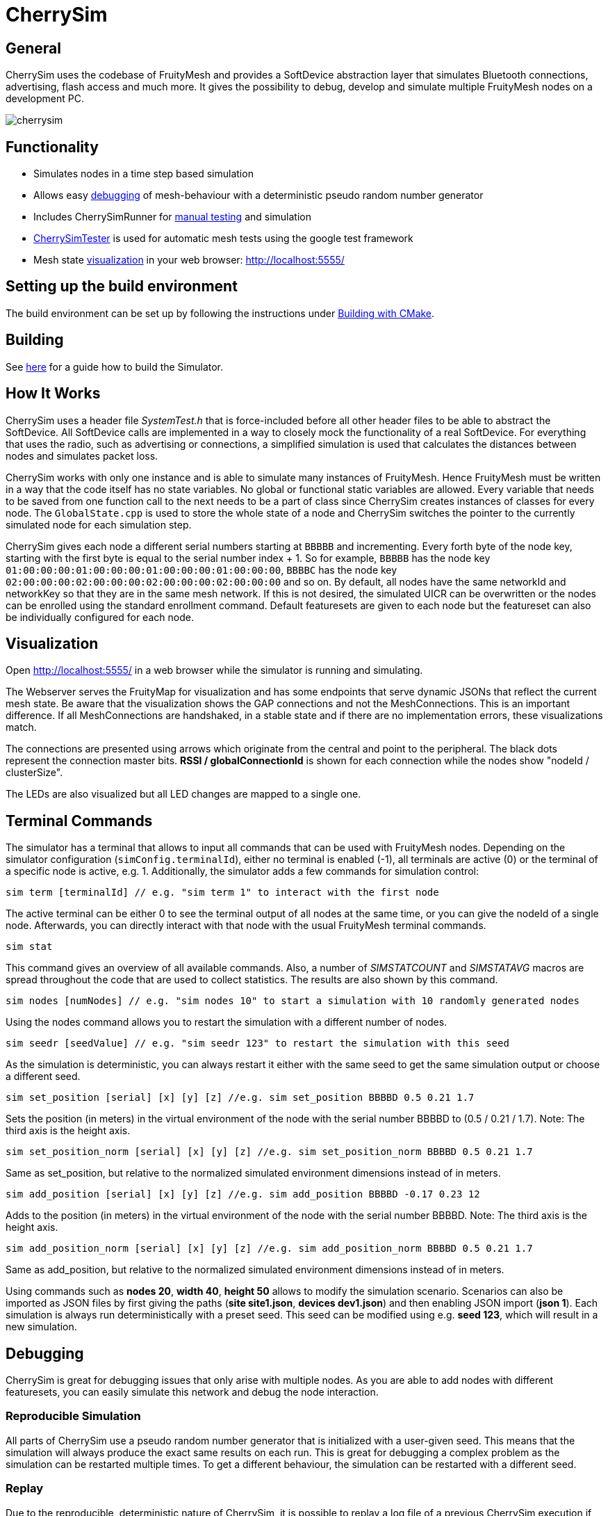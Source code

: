 ifndef::imagesdir[:imagesdir: ../assets/images]
= CherrySim

== General
CherrySim uses the codebase of FruityMesh and provides a SoftDevice abstraction layer that simulates Bluetooth connections, advertising, flash access and much more. It gives the possibility to debug, develop and simulate multiple FruityMesh nodes on a development PC.

image:cherrysim.png[cherrysim]

== Functionality
* Simulates nodes in a time step based simulation
* Allows easy xref:#Debugging[debugging] of mesh-behaviour with a deterministic pseudo random number generator
* Includes CherrySimRunner for xref:#Terminal[manual testing] and simulation
* xref:#CherrySimTester[CherrySimTester] is used for automatic mesh tests using the google test framework
* Mesh state xref:#Visualization[visualization] in your web browser: http://localhost:5555/

== Setting up the build environment
The build environment can be set up by following the instructions under xref:BuildingWithCMake.adoc[Building with CMake].

== Building
See xref:BuildingWithCMake.adoc#BuildingSimulator[here] for a guide how to build the Simulator.

== How It Works
CherrySim uses a header file _SystemTest.h_ that is force-included before all other header files to be able to abstract the SoftDevice. All SoftDevice calls are implemented in a way to closely mock the functionality of a real SoftDevice. For everything that uses the radio, such as advertising or connections, a simplified simulation is used that calculates the distances between nodes and simulates packet loss.

CherrySim works with only one instance and is able to simulate many instances of FruityMesh. Hence FruityMesh must be written in a way that the code itself has no state variables. No global or functional static variables are allowed. Every variable that needs to be saved from one function call to the next needs to be a part of class since CherrySim creates instances of classes for every node. The `GlobalState.cpp` is used to store the whole state of a node and CherrySim switches the pointer to the currently simulated node for each simulation step.

CherrySim gives each node a different serial numbers starting at `BBBBB` and incrementing. Every forth byte of the node key, starting with the first byte is equal to the serial number index + 1. So for example, `BBBBB` has the node key `01:00:00:00:01:00:00:00:01:00:00:00:01:00:00:00`, `BBBBC` has the node key `02:00:00:00:02:00:00:00:02:00:00:00:02:00:00:00` and so on. By default, all nodes have the same networkId and networkKey so that they are in the same mesh network. If this is not desired, the simulated UICR can be overwritten or the nodes can be enrolled using the standard enrollment command. Default featuresets are given to each node but the featureset can also be individually configured for each node.

[#Visualization]
== Visualization
Open http://localhost:5555/ in a web browser while the simulator is running and simulating.

The Webserver serves the FruityMap for visualization and has some endpoints that serve dynamic JSONs that reflect the current mesh state. Be aware that the visualization shows the GAP connections and not the MeshConnections. This is an important difference. If all MeshConnections are handshaked, in a stable state and if there are no implementation errors, these visualizations match.

The connections are presented using arrows which originate from the central and point to the peripheral. The black dots represent the connection master bits. *RSSI / globalConnectionId* is shown for each connection while the nodes show "nodeId / clusterSize".

The LEDs are also visualized but all LED changes are mapped to a single one.

[#Terminal]
== Terminal Commands
The simulator has a terminal that allows to input all commands that can be used with FruityMesh nodes. Depending on the simulator configuration (`simConfig.terminalId`), either no terminal is enabled (-1), all terminals are active (0) or the terminal of a specific node is active, e.g. 1. Additionally, the simulator adds a few commands for simulation control:

[source,c++]
----
sim term [terminalId] // e.g. "sim term 1" to interact with the first node
----
The active terminal can be either 0 to see the terminal output of all nodes at the same time, or you can give the nodeId of a single node. Afterwards, you can directly interact with that node with the usual FruityMesh terminal commands.

[source,c++]
----
sim stat
----
This command gives an overview of all available commands. Also, a number of _SIMSTATCOUNT_ and _SIMSTATAVG_ macros are spread throughout the code that are used to collect statistics. The results are also shown by this command.

[source,c++]
----
sim nodes [numNodes] // e.g. "sim nodes 10" to start a simulation with 10 randomly generated nodes
----
Using the nodes command allows you to restart the simulation with a different number of nodes.

[source,c++]
----
sim seedr [seedValue] // e.g. "sim seedr 123" to restart the simulation with this seed
----
As the simulation is deterministic, you can always restart it either with the same seed to get the same simulation output or choose a different seed.

[source,c++]
----
sim set_position [serial] [x] [y] [z] //e.g. sim set_position BBBBD 0.5 0.21 1.7
----
Sets the position (in meters) in the virtual environment of the node with the serial number BBBBD to (0.5 / 0.21 / 1.7). Note: The third axis is the height axis.

[source,c++]
----
sim set_position_norm [serial] [x] [y] [z] //e.g. sim set_position_norm BBBBD 0.5 0.21 1.7
----
Same as set_position, but relative to the normalized simulated environment dimensions instead of in meters.

[source,c++]
----
sim add_position [serial] [x] [y] [z] //e.g. sim add_position BBBBD -0.17 0.23 12
----
Adds to the position (in meters) in the virtual environment of the node with the serial number BBBBD. Note: The third axis is the height axis.

[source,c++]
----
sim add_position_norm [serial] [x] [y] [z] //e.g. sim add_position_norm BBBBD 0.5 0.21 1.7
----
Same as add_position, but relative to the normalized simulated environment dimensions instead of in meters.



Using commands such as *nodes 20*, *width 40*, *height 50* allows to modify the simulation scenario. Scenarios can also be imported as JSON files by first giving the paths (*site site1.json*, *devices dev1.json*) and then enabling JSON import (*json 1*). Each simulation is always run deterministically with a preset seed. This seed can be modified using e.g. *seed 123*, which will result in a new simulation.

[#Debugging]
== Debugging
CherrySim is great for debugging issues that only arise with multiple nodes. As you are able to add nodes with different featuresets, you can easily simulate this network and debug the node interaction.

=== Reproducible Simulation
All parts of CherrySim use a pseudo random number generator that is initialized with a user-given seed. This means that the simulation will always produce the exact same results on each run. This is great for debugging a complex problem as the simulation can be restarted multiple times. To get a different behaviour, the simulation can be restarted with a different seed.

=== Replay
Due to the reproducible, deterministic nature of CherrySim, it is possible to replay a log file of a previous CherrySim execution if that run was configured with `simConfig.logReplayCommands = true`. If you want to do this, all you have to do is set `simConfig.replayPath` to a path of a log file. In practice you probably want to use this feature in CherrySimRunner. A designated line was created to help you with this, look for the String "@ReplayFeature@" inside `CherrySimRunner.cpp` for more information.

=== Globally Available Variables
There are a number of global variables that are helpful for inspecting the state of the simulation:

*simGlobalStatePtr* always references the GlobalState of the current node that is simulated. Only one node is simulated at a time and the GlobalState object contains the full state of a FruityMesh node.

*cherrySimInstance* points to the simulator and can be used to access all other information

*cherrySimInstance->currentNode* can be used to see the complete state of the current node including SoftDevice and FruityMesh state.

*cherrySimInstance->currentNode->currentEvent* points to the event that is being processed. This can contain additional information under _additionalInfo_ such as the globalPacketId for all write events.

*cherrySimInstance->nodes* provides access to all nodes in the simulation.

*simFicrPtr*, *simUicrPtr*, *simGpioPtr*, *simFlashPtr* point to the simulated hardware peripherals of the currently simulated node.

=== Debugging With Conditional Breakpoints
If some event, connection or packet is causing trouble it might be useful to break the simulator once the event/connection/packet is created. To do this, a globally unique Id is assigned to each of these. Using a conditional breakpoints for debugging this can be very useful. Because of the PSRNG, the same situation can be reproduced as often as desired and logs and more can added or modified (as long as the meshing behaviour is not changed). Conditional Breakpoints can be used for:

* *globalEventIdCounter*: A different ID is given to each event so that breakpoints can be set for specific events.
* *globalConnHandleCounter*: Each connection is given a globally unique id so they can be tracked easily (After a long simulation, these will wrap and a warning will be printed)
* *globalPacketIdCounter*: Each packet is assigned a global ID so that the creation of the packet can be debugged. This is usefuly as packet creation and processing of the packet happen asynchronously and are not directly linked. Check the _additionalInfo_ of the _currentEvent_ during debugging and break in the _sd_ble_gattc_write_ when this is assigned.

To break in the debugger before some error happens, use:

[source,c++]
----
static int counter = 0;
counter++;
----
Then check the value of the counter in the debugger, set a conditional breakpoint some lines before the error happened and compare the counter value against the count from the previous run.

[#CherrySimTester]
== CherrySimTester
CherrySimTester is used to write automated tests against the mesh. Typically a test will first set up a mesh network with a few nodes, possibly with different featuresets. Afterwards, it might wait until they are clustered and then send some terminal commands. Next, the simulation might wait for some message to be received so that the test is considered passing. Have a look at the available tests under `<fruitymesh>/cherrysim/test` to get a better understanding.

== Legal Disclaimer
Nordic allowed us in their forums to use their headers in our simulator as long as it
is used to simulate a Nordic Integrated Circuit.
See: https://devzone.nordicsemi.com/f/nordic-q-a/57615/legal-issue-using-nordic-sdk-code
